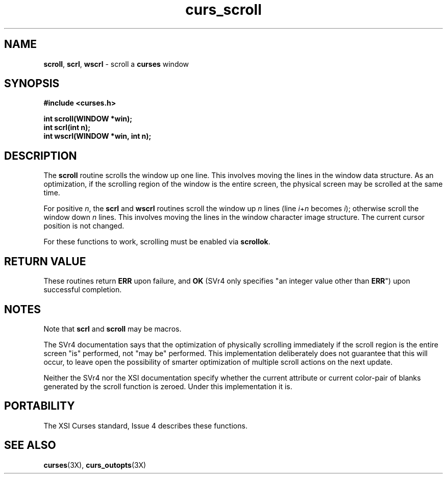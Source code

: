 .\"***************************************************************************
.\" Copyright (c) 1998-2001,2003 Free Software Foundation, Inc.              *
.\"                                                                          *
.\" Permission is hereby granted, free of charge, to any person obtaining a  *
.\" copy of this software and associated documentation files (the            *
.\" "Software"), to deal in the Software without restriction, including      *
.\" without limitation the rights to use, copy, modify, merge, publish,      *
.\" distribute, distribute with modifications, sublicense, and/or sell       *
.\" copies of the Software, and to permit persons to whom the Software is    *
.\" furnished to do so, subject to the following conditions:                 *
.\"                                                                          *
.\" The above copyright notice and this permission notice shall be included  *
.\" in all copies or substantial portions of the Software.                   *
.\"                                                                          *
.\" THE SOFTWARE IS PROVIDED "AS IS", WITHOUT WARRANTY OF ANY KIND, EXPRESS  *
.\" OR IMPLIED, INCLUDING BUT NOT LIMITED TO THE WARRANTIES OF               *
.\" MERCHANTABILITY, FITNESS FOR A PARTICULAR PURPOSE AND NONINFRINGEMENT.   *
.\" IN NO EVENT SHALL THE ABOVE COPYRIGHT HOLDERS BE LIABLE FOR ANY CLAIM,   *
.\" DAMAGES OR OTHER LIABILITY, WHETHER IN AN ACTION OF CONTRACT, TORT OR    *
.\" OTHERWISE, ARISING FROM, OUT OF OR IN CONNECTION WITH THE SOFTWARE OR    *
.\" THE USE OR OTHER DEALINGS IN THE SOFTWARE.                               *
.\"                                                                          *
.\" Except as contained in this notice, the name(s) of the above copyright   *
.\" holders shall not be used in advertising or otherwise to promote the     *
.\" sale, use or other dealings in this Software without prior written       *
.\" authorization.                                                           *
.\"***************************************************************************
.\"
.\" $Id: curs_scroll.3x,v 1.10 2003/05/10 20:33:49 jmc Exp $
.\" $DragonFly: src/lib/libncurses/man/curs_scroll.3,v 1.1 2005/03/12 19:13:54 eirikn Exp $
.TH curs_scroll 3X ""
.SH NAME
\fBscroll\fR, \fBscrl\fR, \fBwscrl\fR - scroll a \fBcurses\fR window
.SH SYNOPSIS
\fB#include <curses.h>\fR

\fBint scroll(WINDOW *win);\fR
.br
\fBint scrl(int n);\fR
.br
\fBint wscrl(WINDOW *win, int n);\fR
.br
.SH DESCRIPTION
The \fBscroll\fR routine scrolls the window up one line.
This involves moving
the lines in the window data structure.
As an optimization, if the scrolling
region of the window is the entire screen, the physical screen may be scrolled
at the same time.

For positive \fIn\fR, the \fBscrl\fR and \fBwscrl\fR routines scroll the
window up \fIn\fR lines (line \fIi\fR+\fIn\fR becomes \fIi\fR); otherwise
scroll the window down \fIn\fR lines.
This involves moving the lines in the
window character image structure.
The current cursor position is not changed.

For these functions to work, scrolling must be enabled via \fBscrollok\fR.
.SH RETURN VALUE
These routines return \fBERR\fR upon failure, and \fBOK\fR (SVr4 only specifies
"an integer value other than \fBERR\fR") upon successful completion.
.SH NOTES
Note that \fBscrl\fR and \fBscroll\fR may be macros.

The SVr4 documentation says that the optimization of physically scrolling
immediately if the scroll region is the entire screen "is" performed, not
"may be" performed.
This implementation deliberately does not guarantee
that this will occur, to leave open the possibility of smarter
optimization of multiple scroll actions on the next update.

Neither the SVr4 nor the XSI documentation specify whether the current
attribute or
current color-pair of blanks generated by the scroll function is zeroed.
Under this implementation it is.
.SH PORTABILITY
The XSI Curses standard, Issue 4 describes these functions.
.SH SEE ALSO
\fBcurses\fR(3X), \fBcurs_outopts\fR(3X)
.\"#
.\"# The following sets edit modes for GNU EMACS
.\"# Local Variables:
.\"# mode:nroff
.\"# fill-column:79
.\"# End:
